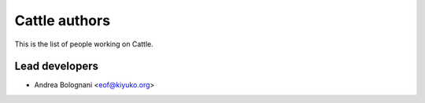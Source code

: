 Cattle authors
==============

This is the list of people working on Cattle.


Lead developers
---------------

* Andrea Bolognani <eof@kiyuko.org>
